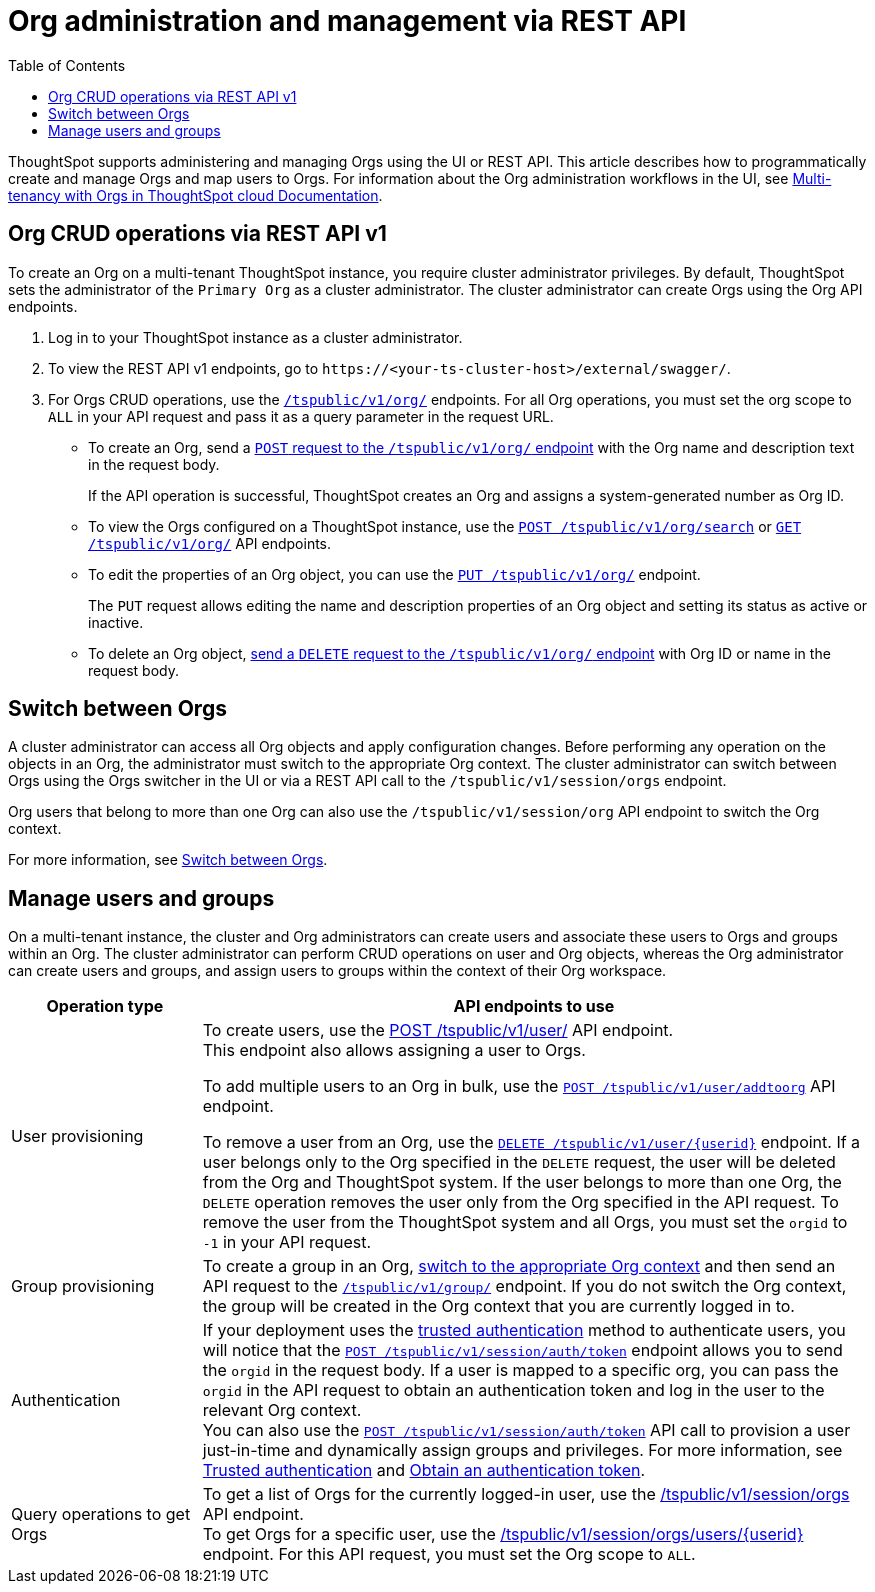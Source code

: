 = Org administration and management via REST API
:toc:
:toclevels: 1

:page-title: Org administration and management via REST API
:page-pageid: orgs-api-op
:page-description: You can administer Orgs on your mult-tenant cluster using REST API

ThoughtSpot supports administering and managing Orgs using the UI or REST API. This article describes how to programmatically create and manage Orgs and map users to Orgs. For information about the Org administration workflows in the UI, see link:https://docs.thoughtspot.com/cloud/latest/orgs-overview[Multi-tenancy with Orgs in ThoughtSpot cloud Documentation, window=_blank].

[#_create_and_manage_orgs]
== Org CRUD operations via REST API v1
To create an Org on a multi-tenant ThoughtSpot instance, you require cluster administrator privileges. By default, ThoughtSpot sets the administrator of the `Primary Org` as a cluster administrator. The cluster administrator can create Orgs using the Org API endpoints.

. Log in to your ThoughtSpot instance as a cluster administrator.
. To view the REST API v1 endpoints, go to `\https://<your-ts-cluster-host>/external/swagger/`.
. For Orgs CRUD operations, use the xref:org-api.adoc[`/tspublic/v1/org/`] endpoints. For all Org operations, you must set the org scope to `ALL` in your API request and pass it as a query parameter in the request URL.
* To create an Org, send a xref:org-api.adoc#createOrg[`POST` request to the `/tspublic/v1/org/` endpoint] with the Org name and description text in the request body.
+
If the API operation is successful, ThoughtSpot creates an Org and assigns a system-generated number as Org ID.
* To view the Orgs configured on a ThoughtSpot instance, use the xref:org-api.adoc#getOrgs[`POST /tspublic/v1/org/search`] or xref:org-api.adoc#getOrg[`GET /tspublic/v1/org/`] API endpoints.
* To edit the properties of an Org object, you can use the xref:org-api.adoc#editOrg[`PUT /tspublic/v1/org/`] endpoint.
+
The `PUT` request allows editing the name and description properties of an Org object and setting its status as active or inactive.
* To delete an Org object, xref:org-api.adoc#deleteOrg[send a `DELETE` request to the `/tspublic/v1/org/` endpoint] with Org ID or name in the request body.

== Switch between Orgs

A cluster administrator can access all Org objects and apply configuration changes. Before performing any operation on the objects in an Org, the administrator must switch to the appropriate Org context. The cluster administrator can switch between Orgs using the Orgs switcher in the UI or via a REST API call to the `/tspublic/v1/session/orgs` endpoint.

Org users that belong to more than one Org can also use the `/tspublic/v1/session/org` API endpoint to switch the Org context.

For more information, see xref:session-api.adoc#orgSwitch[Switch between Orgs].

== Manage users and groups

On a multi-tenant instance, the cluster and Org administrators can create users and associate these users to Orgs and groups within an Org. The cluster administrator can perform CRUD operations on user and Org objects, whereas the Org administrator can create users and groups, and assign users to groups within the context of their Org workspace.


[width="100%" cols="2,7"]
[options='header']
|=====
|Operation type| API endpoints to use
|User provisioning a|To create users, use the xref:user-api.adoc#create-user[POST /tspublic/v1/user/] API endpoint. +
This endpoint also allows assigning a user to Orgs. +

To add multiple users to an Org in bulk, use the xref:user-api.adoc#addOrg[`POST /tspublic/v1/user/addtoorg`] API endpoint. +

To remove a user from an Org, use the xref:user-api.adoc#delete-user[`DELETE /tspublic/v1/user/{userid}`] endpoint. If a user belongs only to the Org specified in the `DELETE` request, the user will be deleted from the Org and ThoughtSpot system. If the user belongs to more than one Org, the `DELETE` operation removes the user only from the Org specified in the API request. To remove the user from the ThoughtSpot system and all Orgs, you must set the `orgid` to `-1` in your API request.

|Group provisioning a|To create a group in an Org, xref:session-api.adoc#orgSwitch[switch to the appropriate Org context] and then send an API request to the xref:group-api.adoc#create-group[`/tspublic/v1/group/`] endpoint. If you do not switch the Org context, the group will be created in the Org context that you are currently logged in to.
|Authentication a| If your deployment uses the xref:trusted-authentication.adoc[trusted authentication] method to authenticate users, you will notice that the xref:session-api.adoc#session-authToken[`POST /tspublic/v1/session/auth/token`] endpoint allows you to send the `orgid` in the request body. If a user is mapped to a specific org, you can pass the `orgid` in the API request to obtain an authentication token and log in the user to the relevant Org context. +
You can also use the xref:session-api.adoc#session-authToken[`POST /tspublic/v1/session/auth/token`] API call to provision a user just-in-time and dynamically assign groups and privileges. For more information, see xref:trusted-authentication.adoc[Trusted authentication] and xref:session-api.adoc#session-authToken[Obtain an authentication token].
|Query operations to get Orgs a| To get a list of Orgs for the currently logged-in user, use the xref:session-api.adoc#getOrgs[/tspublic/v1/session/orgs] API endpoint. +
To get Orgs for a specific user, use the xref:session-api.adoc#getOrgsForUser[/tspublic/v1/session/orgs/users/{userid}] endpoint. For this API request, you must set the Org scope to `ALL`.
|=====

